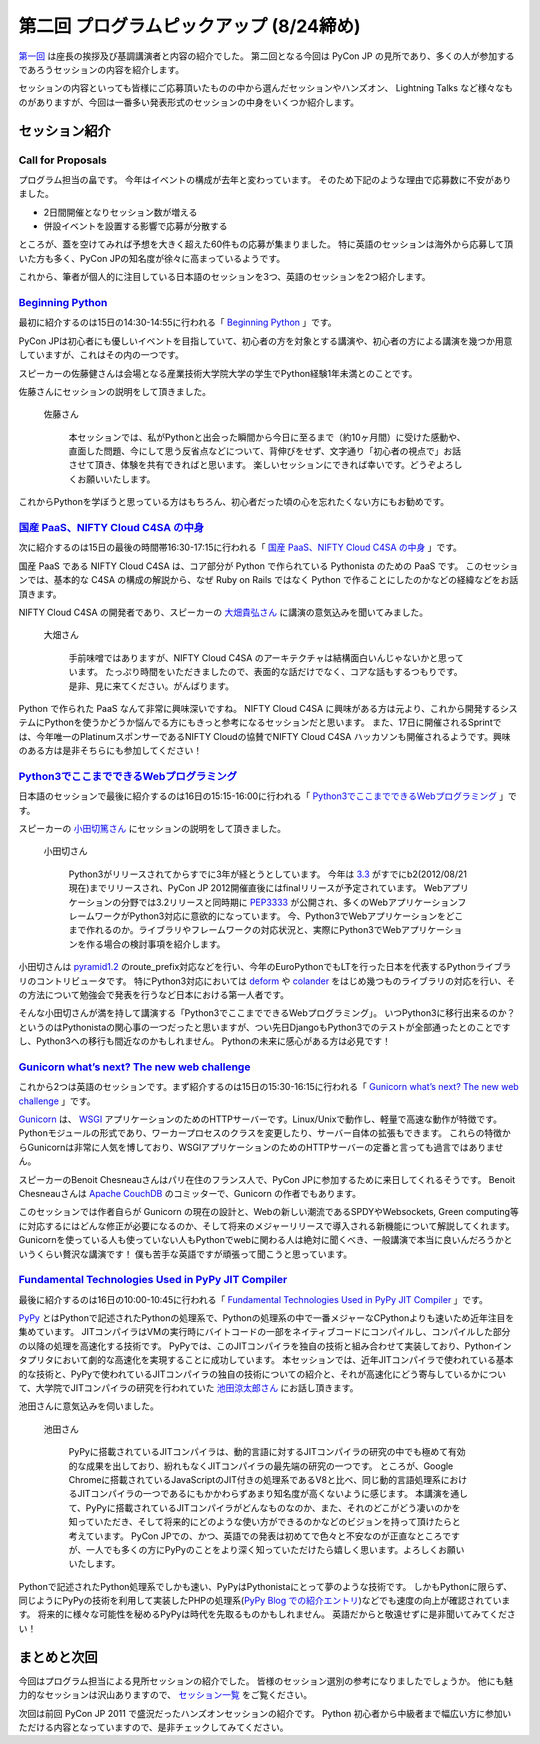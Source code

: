 ==========================================
 第二回 プログラムピックアップ (8/24締め)
==========================================

.. image:: /_static/pyconjp2012_logo_s.*
   :target: http://2012.pycon.jp/


`第一回 <http://codezine.jp/article/detail/6730>`_ は座長の挨拶及び基調講演者と内容の紹介でした。
第二回となる今回は PyCon JP の見所であり、多くの人が参加するであろうセッションの内容を紹介します。

セッションの内容といっても皆様にご応募頂いたものの中から選んだセッションやハンズオン、 Lightning Talks など様々なものがありますが、今回は一番多い発表形式のセッションの中身をいくつか紹介します。


セッション紹介
==============

Call for Proposals
------------------

プログラム担当の畠です。
今年はイベントの構成が去年と変わっています。
そのため下記のような理由で応募数に不安がありました。

- 2日間開催となりセッション数が増える
- 併設イベントを設置する影響で応募が分散する

ところが、蓋を空けてみれば予想を大きく超えた60件もの応募が集まりました。
特に英語のセッションは海外から応募して頂いた方も多く、PyCon JPの知名度が徐々に高まっているようです。

これから、筆者が個人的に注目している日本語のセッションを3つ、英語のセッションを2つ紹介します。

`Beginning Python <http://2012.pycon.jp/program/sessions.html#session-15-1430-room433-ja>`_
-------------------------------------------------------------------------------------------

最初に紹介するのは15日の14:30-14:55に行われる「 `Beginning Python <http://2012.pycon.jp/program/sessions.html#session-15-1430-room433-ja>`_ 」です。

PyCon JPは初心者にも優しいイベントを目指していて、初心者の方を対象とする講演や、初心者の方による講演を幾つか用意していますが、これはその内の一つです。

スピーカーの佐藤健さんは会場となる産業技術大学院大学の学生でPython経験1年未満とのことです。

佐藤さんにセッションの説明をして頂きました。

.. figure:: http://2012.pycon.jp/_images/kensato.jpg

   佐藤さん

        本セッションでは、私がPythonと出会った瞬間から今日に至るまで（約10ヶ月間）に受けた感動や、直面した問題、今にして思う反省点などについて、背伸びをせず、文字通り「初心者の視点で」お話させて頂き、体験を共有できればと思います。
        楽しいセッションにできれば幸いです。どうぞよろしくお願いいたします。

これからPythonを学ぼうと思っている方はもちろん、初心者だった頃の心を忘れたくない方にもお勧めです。

`国産 PaaS、NIFTY Cloud C4SA の中身 <http://2012.pycon.jp/program/sessions.html#session-15-1630-room230-ja>`_
-------------------------------------------------------------------------------------------------------------

次に紹介するのは15日の最後の時間帯16:30-17:15に行われる「 `国産 PaaS、NIFTY Cloud C4SA の中身 <http://2012.pycon.jp/program/sessions.html#session-15-1630-room230-ja>`_ 」です。

国産 PaaS である NIFTY Cloud C4SA は、コア部分が Python で作られている Pythonista のための PaaS です。
このセッションでは、基本的な C4SA の構成の解説から、なぜ Ruby on Rails ではなく Python で作ることにしたのかなどの経緯などをお話頂きます。

NIFTY Cloud C4SA の開発者であり、スピーカーの `大畑貴弘さん <http://realglobe.jp/>`_ に講演の意気込みを聞いてみました。

.. figure:: http://2012.pycon.jp/_images/oohata.jpg

   大畑さん

       手前味噌ではありますが、NIFTY Cloud C4SA のアーキテクチャは結構面白いんじゃないかと思っています。
       たっぷり時間をいただきましたので、表面的な話だけでなく、コアな話もするつもりです。
       是非、見に来てください。がんばります。

Python で作られた PaaS なんて非常に興味深いですね。
NIFTY Cloud C4SA に興味がある方は元より、これから開発するシステムにPythonを使うかどうか悩んでる方にもきっと参考になるセッションだと思います。
また、17日に開催されるSprintでは、今年唯一のPlatinumスポンサーであるNIFTY Cloudの協賛でNIFTY Cloud C4SA ハッカソンも開催されるようです。興味のある方は是非そちらにも参加してください！

`Python3でここまでできるWebプログラミング <http://2012.pycon.jp/program/sessions.html#session-16-1515-room433-ja>`_
-------------------------------------------------------------------------------------------------------------------

日本語のセッションで最後に紹介するのは16日の15:15-16:00に行われる「 `Python3でここまでできるWebプログラミング <http://2012.pycon.jp/program/sessions.html#session-16-1515-room433-ja>`_ 」です。

スピーカーの `小田切篤さん <http://aodag.posterous.com/>`_ にセッションの説明をして頂きました。

.. figure:: http://2012.pycon.jp/_images/aodag.png

   小田切さん

      Python3がリリースされてからすでに3年が経とうとしています。
      今年は `3.3 <http://python.org/download/releases/3.3.0/>`_ がすでにb2(2012/08/21現在)までリリースされ、PyCon JP 2012開催直後にはfinalリリースが予定されています。
      Webアプリケーションの分野では3.2リリースと同時期に `PEP3333 <http://www.python.org/dev/peps/pep-3333/>`_ が公開され、多くのWebアプリケーションフレームワークがPython3対応に意欲的になっています。
      今、Python3でWebアプリケーションをどこまで作れるのか。ライブラリやフレームワークの対応状況と、実際にPython3でWebアプリケーションを作る場合の検討事項を紹介します。

小田切さんは `pyramid1.2 <http://www.pylonsproject.org/>`_ のroute_prefix対応などを行い、今年のEuroPythonでもLTを行った日本を代表するPythonライブラリのコントリビュータです。
特にPython3対応においては `deform <http://docs.pylonsproject.org/projects/deform/en/latest/?awesome>`_ や `colander <http://docs.pylonsproject.org/projects/colander/en/latest/?awesome>`_ をはじめ幾つものライブラリの対応を行い、その方法について勉強会で発表を行うなど日本における第一人者です。

そんな小田切さんが満を持して講演する「Python3でここまでできるWebプログラミング」。
いつPython3に移行出来るのか？というのはPythonistaの関心事の一つだったと思いますが、つい先日DjangoもPython3でのテストが全部通ったとのことですし、Python3への移行も間近なのかもしれません。
Pythonの未来に感心がある方は必見です！

`Gunicorn what’s next? The new web challenge <http://2012.pycon.jp/program/sessions.html#session-15-1530-room351a-ja>`_
------------------------------------------------------------------------------------------------------------------------

これから2つは英語のセッションです。まず紹介するのは15日の15:30-16:15に行われる「 `Gunicorn what’s next? The new web challenge <http://2012.pycon.jp/program/sessions.html#session-15-1530-room351a-ja>`_ 」です。

`Gunicorn <http://gunicorn.org/>`_ は、 `WSGI <http://www.python.org/dev/peps/pep-0333/>`_ アプリケーションのためのHTTPサーバーです。Linux/Unixで動作し、軽量で高速な動作が特徴です。
Pythonモジュールの形式であり、ワーカープロセスのクラスを変更したり、サーバー自体の拡張もできます。
これらの特徴からGunicornは非常に人気を博しており、WSGIアプリケーションのためのHTTPサーバーの定番と言っても過言ではありません。

スピーカーのBenoit Chesneauさんはパリ在住のフランス人で、PyCon JPに参加するために来日してくれるそうです。
Benoit Chesneauさんは `Apache CouchDB <http://couchdb.apache.org/>`_ のコミッターで、Gunicorn の作者でもあります。

このセッションでは作者自らが Gunicorn の現在の設計と、Webの新しい潮流であるSPDYやWebsockets, Green computing等に対応するにはどんな修正が必要になるのか、そして将来のメジャーリリースで導入される新機能について解説してくれます。
Gunicornを使っている人も使っていない人もPythonでwebに関わる人は絶対に聞くべき、一般講演で本当に良いんだろうかというくらい贅沢な講演です！
僕も苦手な英語ですが頑張って聞こうと思っています。

`Fundamental Technologies Used in PyPy JIT Compiler <http://2012.pycon.jp/program/sessions.html#session-16-1000-room351a-ja>`_
------------------------------------------------------------------------------------------------------------------------------

最後に紹介するのは16日の10:00-10:45に行われる「 `Fundamental Technologies Used in PyPy JIT Compiler <http://2012.pycon.jp/program/sessions.html#session-16-1000-room351a-ja>`_ 」です。

`PyPy <http://pypy.org/>`_ とはPythonで記述されたPythonの処理系で、Pythonの処理系の中で一番メジャーなCPythonよりも速いため近年注目を集めています。
JITコンパイラはVMの実行時にバイトコードの一部をネイティブコードにコンパイルし、コンパイルした部分の以降の処理を高速化する技術です。
PyPyでは、このJITコンパイラを独自の技術と組み合わせて実装しており、Pythonインタプリタにおいて劇的な高速化を実現することに成功しています。
本セッションでは、近年JITコンパイラで使われている基本的な技術と、PyPyで使われているJITコンパイラの独自の技術についての紹介と、それが高速化にどう寄与しているかについて、大学院でJITコンパイラの研究を行われていた `池田涼太郎さん <http://www.longsleeper.com/>`_ にお話し頂きます。

池田さんに意気込みを伺いました。

.. figure:: http://2012.pycon.jp/_images/ryotaro.jpg

   池田さん

    PyPyに搭載されているJITコンパイラは、動的言語に対するJITコンパイラの研究の中でも極めて有効的な成果を出しており、紛れもなくJITコンパイラの最先端の研究の一つです。
    ところが、Google Chromeに搭載されているJavaScriptのJIT付きの処理系であるV8と比べ、同じ動的言語処理系におけるJITコンパイラの一つであるにもかかわらずあまり知名度が高くないように感じます。
    本講演を通して、PyPyに搭載されているJITコンパイラがどんなものなのか、また、それのどこがどう凄いのかを知っていただき、そして将来的にどのような使い方ができるのかなどのビジョンを持って頂けたらと考えています。
    PyCon JPでの、かつ、英語での発表は初めてで色々と不安なのが正直なところですが、一人でも多くの方にPyPyのことをより深く知っていただけたら嬉しく思います。よろしくお願いいたします。

Pythonで記述されたPython処理系でしかも速い、PyPyはPythonistaにとって夢のような技術です。
しかもPythonに限らず、同じようにPyPyの技術を利用して実装したPHPの処理系(`PyPy Blog での紹介エントリ <http://morepypy.blogspot.co.uk/2012/07/hello-everyone.html>`_)などでも速度の向上が確認されています。
将来的に様々な可能性を秘めるPyPyは時代を先取るものかもしれません。
英語だからと敬遠せずに是非聞いてみてください！

まとめと次回
============

今回はプログラム担当による見所セッションの紹介でした。
皆様のセッション選別の参考になりましたでしょうか。
他にも魅力的なセッションは沢山ありますので、 `セッション一覧 <http://2012.pycon.jp/program/sessions.html>`_ をご覧ください。

次回は前回 PyCon JP 2011 で盛況だったハンズオンセッションの紹介です。
Python 初心者から中級者まで幅広い方に参加いただける内容となっていますので、是非チェックしてみてください。



